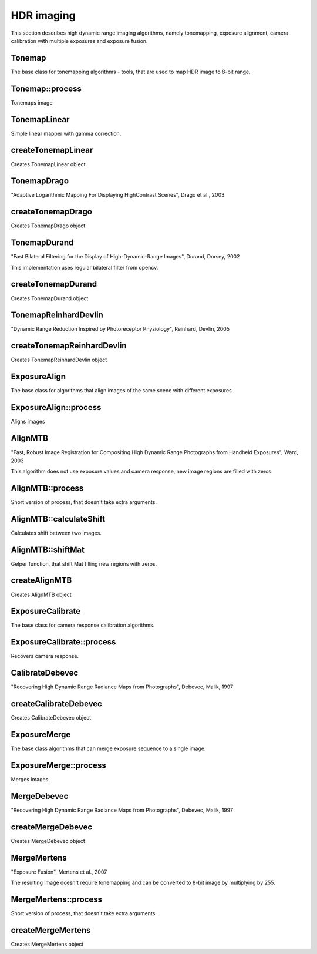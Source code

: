 HDR imaging
==========

.. highlight:: cpp

This section describes high dynamic range imaging algorithms, namely tonemapping, exposure alignment, camera calibration with multiple exposures and exposure fusion.

Tonemap
-------------
.. ocv:class:: Tonemap : public Algorithm

The base class for tonemapping algorithms - tools, that are used to map HDR image to 8-bit range.

Tonemap::process
-----------------------
Tonemaps image

.. ocv:function:: void Tonemap::process(InputArray src, OutputArray dst)
    :param src: source image - 32-bit 3-channel Mat
    :param dst: destination image - 32-bit 3-channel Mat with values in [0, 1] range

TonemapLinear
--------
.. ocv:class:: TonemapLinear : public Tonemap

Simple linear mapper with gamma correction.

createTonemapLinear
------------------
Creates TonemapLinear object

.. ocv:function:: Ptr<TonemapLinear> createTonemapLinear(float gamma = 1.0f);

    :param gamma: gamma value for gamma correction
    
TonemapDrago
--------
.. ocv:class:: TonemapDrago : public Tonemap

"Adaptive Logarithmic Mapping For Displaying HighContrast Scenes", Drago et al., 2003

createTonemapDrago
------------------
Creates TonemapDrago object

.. ocv:function:: Ptr<TonemapDrago> createTonemapDrago(float gamma = 1.0f, float bias = 0.85f);

    :param gamma: gamma value for gamma correction
    
    :param bias: value for bias function in [0, 1] range
    
TonemapDurand
--------
.. ocv:class:: TonemapDurand : public Tonemap

"Fast Bilateral Filtering for the Display of High-Dynamic-Range Images", Durand, Dorsey, 2002

This implementation uses regular bilateral filter from opencv.

createTonemapDurand
------------------
Creates TonemapDurand object

.. ocv:function:: Ptr<TonemapDurand> createTonemapDurand(float gamma = 1.0f, float contrast = 4.0f, float sigma_space = 2.0f, float sigma_color = 2.0f);

    :param gamma: gamma value for gamma correction
    
    :param contrast: resulting contrast on logarithmic scale
    
    :param sigma_space: filter sigma in the color space
    
    :param sigma_color: filter sigma in the coordinate space
    
TonemapReinhardDevlin
--------
.. ocv:class:: TonemapReinhardDevlin : public Tonemap

"Dynamic Range Reduction Inspired by Photoreceptor Physiology", Reinhard, Devlin, 2005

createTonemapReinhardDevlin
------------------
Creates TonemapReinhardDevlin object

.. ocv:function:: Ptr<TonemapReinhardDevlin> createTonemapReinhardDevlin(float gamma = 1.0f, float intensity = 0.0f, float light_adapt = 1.0f, float color_adapt = 0.0f)

    :param gamma: gamma value for gamma correction
    
    :param intensity: result intensity. Range in [-8, 8] range
    
    :param light_adapt:  light adaptation in [0, 1] range. If 1 adaptation is based on pixel value, if 0 it's global
    
    :param color_adapt: chromatic adaptation in [0, 1] range. If 1 channels are treated independently, if 0 adaptation level is the same for each channel
    
ExposureAlign
-------------
.. ocv:class:: ExposureAlign : public Algorithm

The base class for algorithms that align images of the same scene with different exposures

ExposureAlign::process
-----------------------
Aligns images

.. ocv:function:: void ExposureAlign::process(InputArrayOfArrays src, OutputArrayOfArrays dst, const std::vector<float>& times, InputArray response)

    :param src: vector of input images
    
    :param dst: vector of aligned images
    
    :param times: vector of exposure time values for each image
    
    :param response: matrix with camera response, one column per channel
    
AlignMTB
--------
.. ocv:class:: AlignMTB : public ExposureAlign

"Fast, Robust Image Registration for Compositing High Dynamic Range Photographs from Handheld Exposures", Ward, 2003

This algorithm does not use exposure values and camera response, new image regions are filled with zeros.

AlignMTB::process
-----------------------
Short version of process, that doesn't take extra arguments.

.. ocv:function:: void AlignMTB::process(InputArrayOfArrays src, OutputArrayOfArrays dst)

    :param src: vector of input images
   
    :param dst: vector of aligned images

AlignMTB::calculateShift
-----------------------
Calculates shift between two images.

.. ocv:function:: void AlignMTB::calculateShift(InputArray img0, InputArray img1, Point& shift)

    :param img0: first image
    
    :param img1: second image
    
    :param shift: how to shift the second image to correspond it with the first

AlignMTB::shiftMat
-----------------------
Gelper function, that shift Mat filling new regions with zeros.
    
.. ocv:function:: void AlignMTB::shiftMat(InputArray src, OutputArray dst, const Point shift)

    :param src: input image
    
    :param dst: result image
    
    :param shift: shift value
    
createAlignMTB
------------------
Creates AlignMTB object

.. ocv:function:: Ptr<AlignMTB> createAlignMTB(int max_bits = 6, int exclude_range = 4)
    
    :param max_bits: logarithm to the base 2 of maximal shift in each dimension
    
    :param exclude_range: range for exclusion bitmap
    
ExposureCalibrate
-------------
.. ocv:class:: ExposureCalibrate : public Algorithm

The base class for camera response calibration algorithms.

ExposureCalibrate::process
-----------------------
Recovers camera response.

.. ocv:function:: void ExposureCalibrate::process(InputArrayOfArrays src, OutputArray dst, std::vector<float>& times)

    :param src: vector of input images
    
    :param dst: matrix with calculated camera response, one column per channel
    
    :param times: vector of exposure time values for each image
    
CalibrateDebevec
--------
.. ocv:class:: CalibrateDebevec : public ExposureCalibrate

"Recovering High Dynamic Range Radiance Maps from Photographs", Debevec, Malik, 1997

createCalibrateDebevec
------------------
Creates CalibrateDebevec object

.. ocv:function:: Ptr<CalibrateDebevec> createCalibrateDebevec(int samples = 50, float lambda = 10.0f)

    :param samples: number of pixel locations to use
    
    :param lambda: smoothness term weight
    
ExposureMerge
-------------
.. ocv:class:: ExposureMerge : public Algorithm

The base class algorithms that can merge exposure sequence to a single image.

ExposureMerge::process
-----------------------
Merges images.

.. ocv:function:: void process(InputArrayOfArrays src, OutputArray dst, const std::vector<float>& times, InputArray response)

    :param src: vector of input images
    
    :param dst: result image
    
    :param times: vector of exposure time values for each image
    
    :param response: matrix with camera response, one column per channel
    
MergeDebevec
--------
.. ocv:class:: MergeDebevec : public ExposureMerge

"Recovering High Dynamic Range Radiance Maps from Photographs", Debevec, Malik, 1997

createMergeDebevec
------------------
Creates MergeDebevec object

.. ocv:function:: Ptr<MergeDebevec> createMergeDebevec();

MergeMertens
--------
.. ocv:class:: MergeMertens : public ExposureMerge

"Exposure Fusion", Mertens et al., 2007

The resulting image doesn't require tonemapping and can be converted to 8-bit image by multiplying by 255.

MergeMertens::process
-----------------------
Short version of process, that doesn't take extra arguments.

.. ocv:function:: void MergeMertens::process(InputArrayOfArrays src, OutputArray dst)

    :param src: vector of input images
   
    :param dst: result image


createMergeMertens
------------------
Creates MergeMertens object

.. ocv:function:: Ptr<MergeMertens> createMergeMertens(float contrast_weight = 1.0f, float saturation_weight = 1.0f, float exposure_weight = 0.0f)

    :param contrast_weight: contrast factor weight
    
    :param saturation_weight: saturation factor weight
    
    :param exposure_weight: well-exposedness factor weight